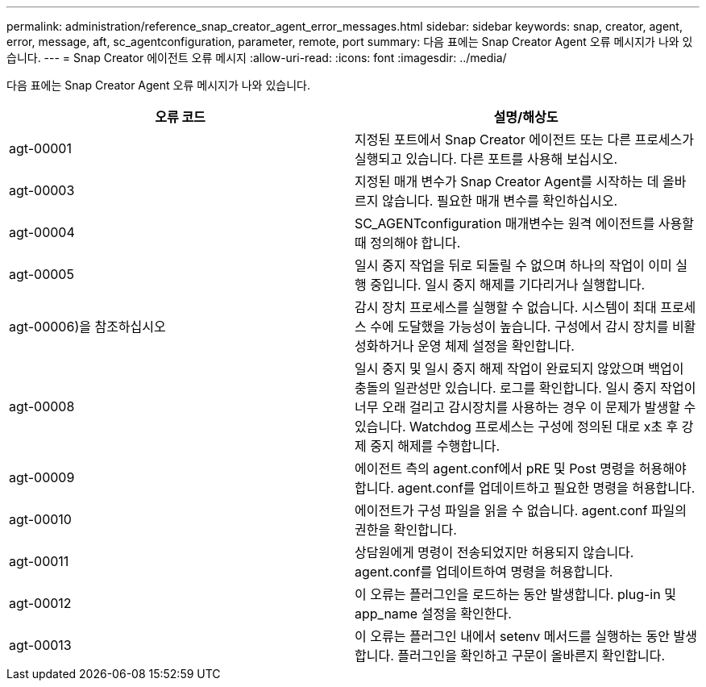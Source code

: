 ---
permalink: administration/reference_snap_creator_agent_error_messages.html 
sidebar: sidebar 
keywords: snap, creator, agent, error, message, aft, sc_agentconfiguration, parameter, remote, port 
summary: 다음 표에는 Snap Creator Agent 오류 메시지가 나와 있습니다. 
---
= Snap Creator 에이전트 오류 메시지
:allow-uri-read: 
:icons: font
:imagesdir: ../media/


[role="lead"]
다음 표에는 Snap Creator Agent 오류 메시지가 나와 있습니다.

|===
| 오류 코드 | 설명/해상도 


 a| 
agt-00001
 a| 
지정된 포트에서 Snap Creator 에이전트 또는 다른 프로세스가 실행되고 있습니다. 다른 포트를 사용해 보십시오.



 a| 
agt-00003
 a| 
지정된 매개 변수가 Snap Creator Agent를 시작하는 데 올바르지 않습니다. 필요한 매개 변수를 확인하십시오.



 a| 
agt-00004
 a| 
SC_AGENTconfiguration 매개변수는 원격 에이전트를 사용할 때 정의해야 합니다.



 a| 
agt-00005
 a| 
일시 중지 작업을 뒤로 되돌릴 수 없으며 하나의 작업이 이미 실행 중입니다. 일시 중지 해제를 기다리거나 실행합니다.



 a| 
agt-00006)을 참조하십시오
 a| 
감시 장치 프로세스를 실행할 수 없습니다. 시스템이 최대 프로세스 수에 도달했을 가능성이 높습니다. 구성에서 감시 장치를 비활성화하거나 운영 체제 설정을 확인합니다.



 a| 
agt-00008
 a| 
일시 중지 및 일시 중지 해제 작업이 완료되지 않았으며 백업이 충돌의 일관성만 있습니다. 로그를 확인합니다. 일시 중지 작업이 너무 오래 걸리고 감시장치를 사용하는 경우 이 문제가 발생할 수 있습니다. Watchdog 프로세스는 구성에 정의된 대로 x초 후 강제 중지 해제를 수행합니다.



 a| 
agt-00009
 a| 
에이전트 측의 agent.conf에서 pRE 및 Post 명령을 허용해야 합니다. agent.conf를 업데이트하고 필요한 명령을 허용합니다.



 a| 
agt-00010
 a| 
에이전트가 구성 파일을 읽을 수 없습니다. agent.conf 파일의 권한을 확인합니다.



 a| 
agt-00011
 a| 
상담원에게 명령이 전송되었지만 허용되지 않습니다. agent.conf를 업데이트하여 명령을 허용합니다.



 a| 
agt-00012
 a| 
이 오류는 플러그인을 로드하는 동안 발생합니다. plug-in 및 app_name 설정을 확인한다.



 a| 
agt-00013
 a| 
이 오류는 플러그인 내에서 setenv 메서드를 실행하는 동안 발생합니다. 플러그인을 확인하고 구문이 올바른지 확인합니다.

|===